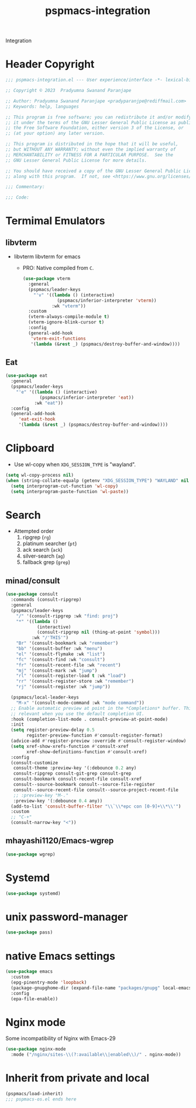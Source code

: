 #+title: pspmacs-integration
#+PROPERTY: header-args :tangle pspmacs-integration.el :mkdirp t :results no :eval no
#+auto_tangle: t

Integration
* Header Copyright
#+begin_src emacs-lisp
  ;;; pspmacs-integration.el --- User experience/interface -*- lexical-binding: t; -*-

  ;; Copyright © 2023  Pradyumna Swanand Paranjape

  ;; Author: Pradyumna Swanand Paranjape <pradyparanjpe@rediffmail.com>
  ;; Keywords: help, languages

  ;; This program is free software; you can redistribute it and/or modify
  ;; it under the terms of the GNU Lesser General Public License as published by
  ;; the Free Software Foundation, either version 3 of the License, or
  ;; (at your option) any later version.

  ;; This program is distributed in the hope that it will be useful,
  ;; but WITHOUT ANY WARRANTY; without even the implied warranty of
  ;; MERCHANTABILITY or FITNESS FOR A PARTICULAR PURPOSE.  See the
  ;; GNU Lesser General Public License for more details.

  ;; You should have received a copy of the GNU Lesser General Public License
  ;; along with this program.  If not, see <https://www.gnu.org/licenses/>.

  ;;; Commentary:

  ;;; Code:
#+end_src

* Termimal Emulators
** libvterm
- libvterm libvterm for emacs
  - PRO: Native compiled from =C=.
  #+begin_src emacs-lisp
    (use-package vterm
      :general
      (pspmacs/leader-keys
        "'v" '((lambda () (interactive)
                 (pspmacs/inferior-interpreter 'vterm))
               :wk "vterm"))
      :custom
      (vterm-always-compile-module t)
      (vterm-ignore-blink-cursor t)
      :config
      (general-add-hook
       'vterm-exit-functions
       '(lambda (&rest _) (pspmacs/destroy-buffer-and-window))))
    #+end_src

** Eat
#+begin_src emacs-lisp
  (use-package eat
    :general
    (pspmacs/leader-keys
      "'e" '((lambda () (interactive)
               (pspmacs/inferior-interpreter 'eat))
             :wk "eat"))
    :config
    (general-add-hook
       'eat-exit-hook
       '(lambda (&rest _) (pspmacs/destroy-buffer-and-window))))
#+end_src

* Clipboard
- Use wl-copy when =XDG_SESSION_TYPE= is "wayland".
#+begin_src emacs-lisp
  (setq wl-copy-process nil)
  (when (string-collate-equalp (getenv "XDG_SESSION_TYPE") "WAYLAND" nil t)
    (setq interprogram-cut-function 'wl-copy)
    (setq interprogram-paste-function 'wl-paste))
#+end_src

* Search
- Attempted order
  1. ripgrep (~rg~)
  2. platinum searcher (~pt~)
  3. ack search (~ack~)
  4. silver-search (~ag~)
  5. fallback grep (~grep~)

** minad/consult
#+begin_src emacs-lisp
  (use-package consult
    :commands (consult-ripgrep)
    :general
    (pspmacs/leader-keys
      "/" '(consult-ripgrep :wk "find: proj")
      "*" '((lambda ()
              (interactive)
              (consult-ripgrep nil (thing-at-point 'symbol)))
            :wk "/'THIS'")
      "Br" '(consult-bookmark :wk "remember")
      "bb" '(consult-buffer :wk "menu")
      "el" '(consult-flymake :wk "list")
      "fc" '(consult-find :wk "consult")
      "fr" '(consult-recent-file :wk "recent")
      "mj" '(consult-mark :wk "jump")
      "rl" '(consult-register-load t :wk "load")
      "rr" '(consult-register-store :wk "remember")
      "rj" '(consult-register :wk "jump"))

    (pspmacs/local-leader-keys
      "M-x" '(consult-mode-command :wk "mode command"))
    ;; Enable automatic preview at point in the *Completions* buffer. This is
    ;; relevant when you use the default completion UI.
    :hook (completion-list-mode . consult-preview-at-point-mode)
    :init
    (setq register-preview-delay 0.5
          register-preview-function #'consult-register-format)
    (advice-add #'register-preview :override #'consult-register-window)
    (setq xref-show-xrefs-function #'consult-xref
          xref-show-definitions-function #'consult-xref)
    :config
    (consult-customize
     consult-theme :preview-key '(:debounce 0.2 any)
     consult-ripgrep consult-git-grep consult-grep
     consult-bookmark consult-recent-file consult-xref
     consult--source-bookmark consult--source-file-register
     consult--source-recent-file consult--source-project-recent-file
     ;; :preview-key "M-."
     :preview-key '(:debounce 0.4 any))
    (add-to-list 'consult-buffer-filter "\\`\\*epc con [0-9]+\\*\\'")
    :custom
    ;; "C-+"
    (consult-narrow-key "<"))
#+end_src
** mhayashi1120/Emacs-wgrep
#+begin_src emacs-lisp
  (use-package wgrep)
#+end_src

* Systemd
#+begin_src emacs-lisp
  (use-package systemd)
#+end_src

* unix password-manager
#+begin_src emacs-lisp
  (use-package pass)
#+end_src

* native Emacs settings
#+begin_src emacs-lisp
  (use-package emacs
    :custom
    (epg-pinentry-mode 'loopback)
    (package-gnupghome-dir (expand-file-name "packages/gnupg" local-emacs-dir))
    :config
    (epa-file-enable))
#+end_src

* Nginx mode
Some incompatibility of Nginx with Emacs-29
#+begin_src emacs-lisp :tangle no :eval no
  (use-package nginx-mode
    :mode ("/nginx/sites-\\(?:available\\|enabled\\)/" . nginx-mode))
#+end_src

* Inherit from private and local
 #+begin_src emacs-lisp
   (pspmacs/load-inherit)
   ;;; pspmacs-os.el ends here
#+end_src
